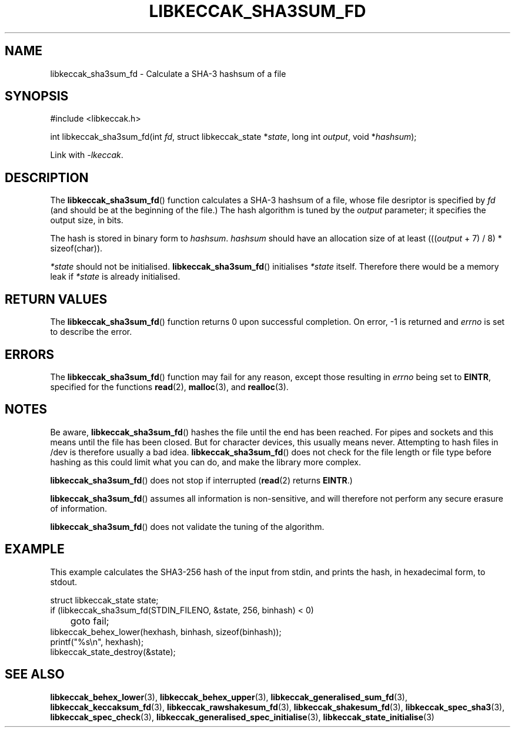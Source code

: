 .TH LIBKECCAK_SHA3SUM_FD 3 LIBKECCAK
.SH NAME
libkeccak_sha3sum_fd - Calculate a SHA-3 hashsum of a file
.SH SYNOPSIS
.nf
#include <libkeccak.h>

int libkeccak_sha3sum_fd(int \fIfd\fP, struct libkeccak_state *\fIstate\fP, long int \fIoutput\fP, void *\fIhashsum\fP);
.fi
.PP
Link with
.IR -lkeccak .
.SH DESCRIPTION
The
.BR libkeccak_sha3sum_fd ()
function calculates a SHA-3 hashsum of a file, whose file
desriptor is specified by
.I fd
(and should be at the beginning of the file.) The hash
algorithm is tuned by the
.I output
parameter; it specifies the output size, in bits.
.PP
The hash is stored in binary form to
.IR hashsum .
.I hashsum
should have an allocation size of at least
.RI ((( output
+ 7) / 8) * sizeof(char)).
.PP
.I *state
should not be initialised.
.BR libkeccak_sha3sum_fd ()
initialises
.I *state
itself. Therefore there would be a memory leak if
.I *state
is already initialised.
.SH RETURN VALUES
The
.BR libkeccak_sha3sum_fd ()
function returns 0 upon successful completion.
On error, -1 is returned and
.I errno
is set to describe the error.
.SH ERRORS
The
.BR libkeccak_sha3sum_fd ()
function may fail for any reason, except those resulting in
.I errno
being set to
.BR EINTR ,
specified for the functions
.BR read (2),
.BR malloc (3),
and
.BR realloc (3).
.SH NOTES
Be aware,
.BR libkeccak_sha3sum_fd ()
hashes the file until the end has been reached. For pipes
and sockets and this means until the file has been closed.
But for character devices, this usually means never.
Attempting to hash files in /dev is therefore usually a
bad idea.
.BR libkeccak_sha3sum_fd ()
does not check for the file length or file type before
hashing as this could limit what you can do, and make
the library more complex.
.PP
.BR libkeccak_sha3sum_fd ()
does not stop if interrupted
.RB ( read (2)
returns
.BR EINTR .)
.PP
.BR libkeccak_sha3sum_fd ()
assumes all information is non-sensitive, and will
therefore not perform any secure erasure of information.
.PP
.BR libkeccak_sha3sum_fd ()
does not validate the tuning of the algorithm.
.SH EXAMPLE
This example calculates the SHA3-256 hash of the input
from stdin, and prints the hash, in hexadecimal form, to stdout.
.LP
.nf
struct libkeccak_state state;
if (libkeccak_sha3sum_fd(STDIN_FILENO, &state, 256, binhash) < 0)
	goto fail;
libkeccak_behex_lower(hexhash, binhash, sizeof(binhash));
printf(\(dq%s\en\(dq, hexhash);
libkeccak_state_destroy(&state);
.fi
.SH SEE ALSO
.BR libkeccak_behex_lower (3),
.BR libkeccak_behex_upper (3),
.BR libkeccak_generalised_sum_fd (3),
.BR libkeccak_keccaksum_fd (3),
.BR libkeccak_rawshakesum_fd (3),
.BR libkeccak_shakesum_fd (3),
.BR libkeccak_spec_sha3 (3),
.BR libkeccak_spec_check (3),
.BR libkeccak_generalised_spec_initialise (3),
.BR libkeccak_state_initialise (3)
